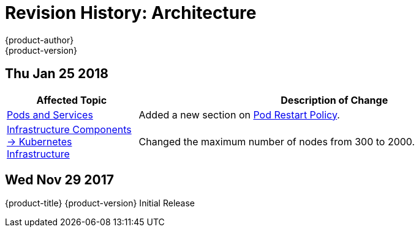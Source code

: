 [[architecture-revhistory-architecture]]
= Revision History: Architecture
{product-author}
{product-version}
:data-uri:
:icons:
:experimental:

// do-release: revhist-tables
== Thu Jan 25 2018

// tag::architecture_thu_jan_25_2018[]
[cols="1,3",options="header"]
|===

|Affected Topic |Description of Change
//Thu Jan 25 2018
|xref:../architecture/core_concepts/pods_and_services.adoc#architecture-core-concepts-pods-and-services[Pods and Services]
|Added a new section on xref:../architecture/core_concepts/pods_and_services.adoc#admin-manage-pod-restart[Pod Restart Policy].

|xref:../architecture/infrastructure_components/kubernetes_infrastructure.adoc#architecture-infrastructure-components-kubernetes-infrastructure[Infrastructure Components -> Kubernetes Infrastructure]
|Changed the maximum number of nodes from 300 to 2000.



|===

// end::architecture_thu_jan_25_2018[]
== Wed Nov 29 2017

{product-title} {product-version} Initial Release